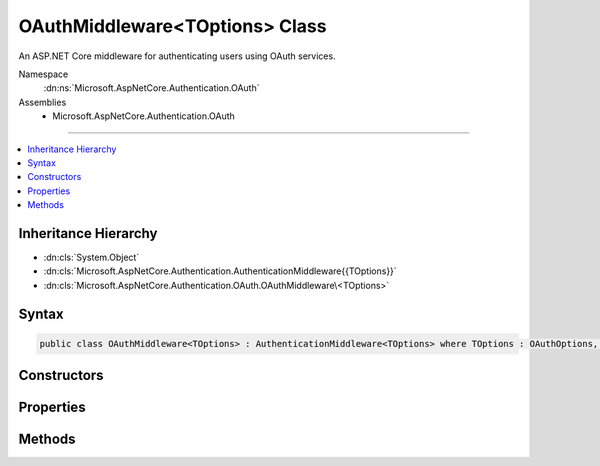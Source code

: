 

OAuthMiddleware<TOptions> Class
===============================






An ASP.NET Core middleware for authenticating users using OAuth services.


Namespace
    :dn:ns:`Microsoft.AspNetCore.Authentication.OAuth`
Assemblies
    * Microsoft.AspNetCore.Authentication.OAuth

----

.. contents::
   :local:



Inheritance Hierarchy
---------------------


* :dn:cls:`System.Object`
* :dn:cls:`Microsoft.AspNetCore.Authentication.AuthenticationMiddleware{{TOptions}}`
* :dn:cls:`Microsoft.AspNetCore.Authentication.OAuth.OAuthMiddleware\<TOptions>`








Syntax
------

.. code-block:: csharp

    public class OAuthMiddleware<TOptions> : AuthenticationMiddleware<TOptions> where TOptions : OAuthOptions, new ()








.. dn:class:: Microsoft.AspNetCore.Authentication.OAuth.OAuthMiddleware`1
    :hidden:

.. dn:class:: Microsoft.AspNetCore.Authentication.OAuth.OAuthMiddleware<TOptions>

Constructors
------------

.. dn:class:: Microsoft.AspNetCore.Authentication.OAuth.OAuthMiddleware<TOptions>
    :noindex:
    :hidden:

    
    .. dn:constructor:: Microsoft.AspNetCore.Authentication.OAuth.OAuthMiddleware<TOptions>.OAuthMiddleware(Microsoft.AspNetCore.Http.RequestDelegate, Microsoft.AspNetCore.DataProtection.IDataProtectionProvider, Microsoft.Extensions.Logging.ILoggerFactory, System.Text.Encodings.Web.UrlEncoder, Microsoft.Extensions.Options.IOptions<Microsoft.AspNetCore.Authentication.SharedAuthenticationOptions>, Microsoft.Extensions.Options.IOptions<TOptions>)
    
        
    
        
        Initializes a new :any:`Microsoft.AspNetCore.Authentication.OAuth.OAuthMiddleware\`1`\.
    
        
    
        
        :param next: The next middleware in the HTTP pipeline to invoke.
        
        :type next: Microsoft.AspNetCore.Http.RequestDelegate
    
        
        :type dataProtectionProvider: Microsoft.AspNetCore.DataProtection.IDataProtectionProvider
    
        
        :type loggerFactory: Microsoft.Extensions.Logging.ILoggerFactory
    
        
        :param encoder: The :any:`System.Text.Encodings.Web.UrlEncoder`\.
        
        :type encoder: System.Text.Encodings.Web.UrlEncoder
    
        
        :param sharedOptions: The :any:`Microsoft.AspNetCore.Authentication.SharedAuthenticationOptions` configuration options for this middleware.
        
        :type sharedOptions: Microsoft.Extensions.Options.IOptions<Microsoft.Extensions.Options.IOptions`1>{Microsoft.AspNetCore.Authentication.SharedAuthenticationOptions<Microsoft.AspNetCore.Authentication.SharedAuthenticationOptions>}
    
        
        :param options: Configuration options for the middleware.
        
        :type options: Microsoft.Extensions.Options.IOptions<Microsoft.Extensions.Options.IOptions`1>{TOptions}
    
        
        .. code-block:: csharp
    
            public OAuthMiddleware(RequestDelegate next, IDataProtectionProvider dataProtectionProvider, ILoggerFactory loggerFactory, UrlEncoder encoder, IOptions<SharedAuthenticationOptions> sharedOptions, IOptions<TOptions> options)
    

Properties
----------

.. dn:class:: Microsoft.AspNetCore.Authentication.OAuth.OAuthMiddleware<TOptions>
    :noindex:
    :hidden:

    
    .. dn:property:: Microsoft.AspNetCore.Authentication.OAuth.OAuthMiddleware<TOptions>.Backchannel
    
        
        :rtype: System.Net.Http.HttpClient
    
        
        .. code-block:: csharp
    
            protected HttpClient Backchannel { get; }
    

Methods
-------

.. dn:class:: Microsoft.AspNetCore.Authentication.OAuth.OAuthMiddleware<TOptions>
    :noindex:
    :hidden:

    
    .. dn:method:: Microsoft.AspNetCore.Authentication.OAuth.OAuthMiddleware<TOptions>.CreateHandler()
    
        
    
        
        Provides the :any:`Microsoft.AspNetCore.Authentication.AuthenticationHandler\`1` object for processing authentication-related requests.
    
        
        :rtype: Microsoft.AspNetCore.Authentication.AuthenticationHandler<Microsoft.AspNetCore.Authentication.AuthenticationHandler`1>{TOptions}
        :return: An :any:`Microsoft.AspNetCore.Authentication.AuthenticationHandler\`1` configured with the :any:`Microsoft.AspNetCore.Builder.OAuthOptions` supplied to the constructor.
    
        
        .. code-block:: csharp
    
            protected override AuthenticationHandler<TOptions> CreateHandler()
    

